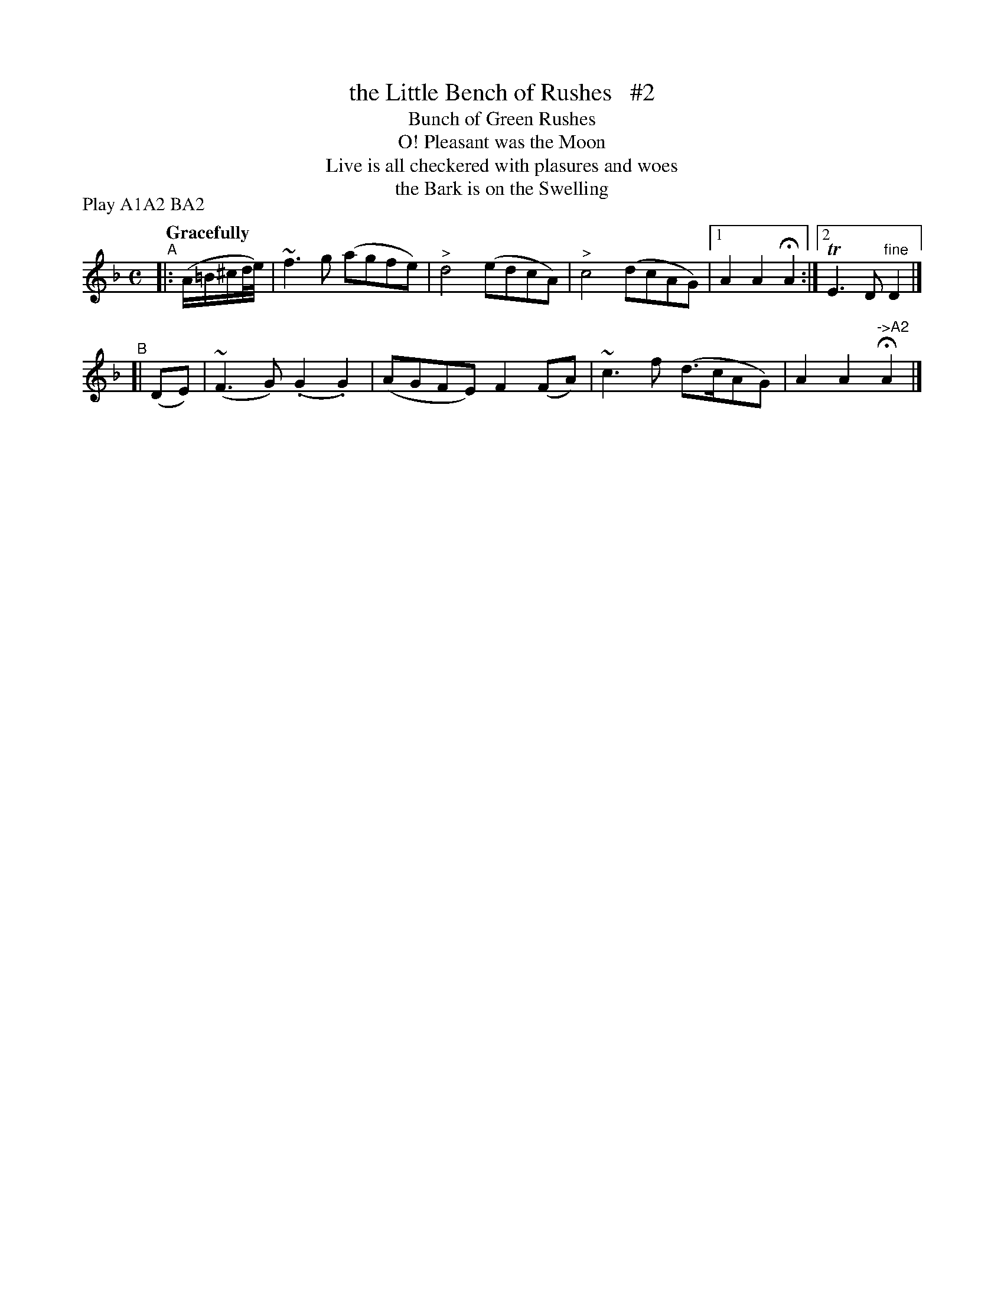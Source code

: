 X: 136
T: the Little Bench of Rushes   #2
T: Bunch of Green Rushes
T: O! Pleasant was the Moon
T: Live is all checkered with plasures and woes
T: the Bark is on the Swelling
R: air
%S: s:2 b:9(5+4)
B: O'Neill's 1850 #136
Z: 1997 henrik.norbeck@mailbox.swipnet.se
N: Compacted via repeats and multiple endings [JC]
N: Compacted by using labels and play order [JC]
P: Play A1A2 BA2
Q: "Gracefully"
M: C
L: 1/8
K: F
"^A"|: (A/=B/^c/d/4e/4) | ~f3g (agfe) | "^>"d4 (edcA) | "^>"c4 (dcAG) |1 A2A2 HA2 :|2 TE3D "^fine"D2 |]
"^B"[| (DE) | (~F3G) (.G2.G2) | (AGFE) F2(FA) | ~c3f (d>cAG) | A2A2 "^->A2"HA2 |]
